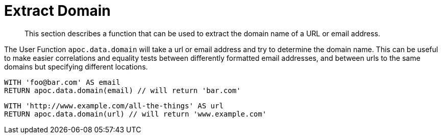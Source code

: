 [[data-extraction-functions]]
= Extract Domain

[abstract]
--
This section describes a function that can be used to extract the domain name of a URL or email address.
--

The User Function `apoc.data.domain` will take a url or email address and try to determine the domain name.
This can be useful to make easier correlations and equality tests between differently formatted email addresses, and between urls to the same domains but specifying different locations.

[source,cypher]
----
WITH 'foo@bar.com' AS email
RETURN apoc.data.domain(email) // will return 'bar.com'
----

[source,cypher]
----
WITH 'http://www.example.com/all-the-things' AS url
RETURN apoc.data.domain(url) // will return 'www.example.com'
----

